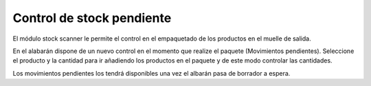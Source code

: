 Control de stock pendiente
==========================

El módulo stock scanner le permite el control en el empaquetado de los productos
en el muelle de salida.

En el alabarán dispone de un nuevo control en el momento que realize el paquete
(Movimientos pendientes). Seleccione el producto y la cantidad para ir añadiendo
los productos en el paquete y de este modo controlar las cantidades.

Los movimientos pendientes los tendrá disponibles una vez el albarán pasa de
borrador a espera.
